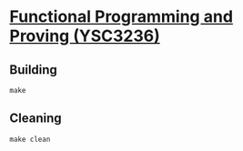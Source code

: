 * [[https://delimited-continuation.github.io/YSC3236/2019-2020_Sem1/][Functional Programming and Proving (YSC3236)]]

** Building
   #+BEGIN_SRC
   make
   #+END_SRC

** Cleaning
   #+BEGIN_SRC
   make clean
   #+END_SRC

